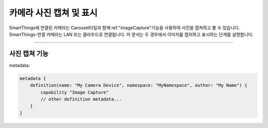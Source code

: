 .. _working_with_camera_photos:

===================
카메라 사진 캡쳐 및 표시
===================

SmartThings에 연결된 카메라는 Carousel타일과 함께 ref:"imageCapture"기능을 사용하여 사진을 캡쳐하고 볼 수 있습니다.
SmartThings-연결 카메라는 LAN 또는 클라우드로 연결됩니다. 이 문서는 두 경우에서 이미지를 캡처하고 표시하는 단계를 설명합니다.

----

사진 캡쳐 기능
-----------

metadata:

.. code-block:: groovy

    metadata {
        definition(name: "My Camera Device", namespace: "MyNamespace", author: "My Name") {
            capability "Image Capture"
            // other definition metadata...
        }
    }